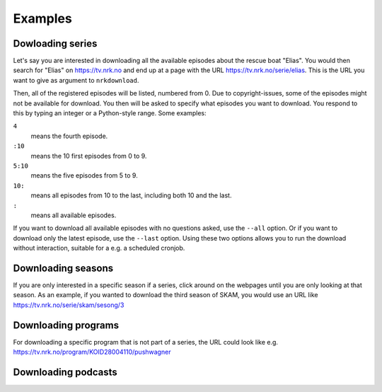 Examples
========

Dowloading series
-----------------

Let's say you are interested in downloading all the available episodes about
the rescue boat "Elias". You would then search for "Elias" on https://tv.nrk.no
and end up at a page with the URL https://tv.nrk.no/serie/elias. This is the
URL you want to give as argument to ``nrkdownload``.

Then, all of the registered episodes will be listed, numbered from 0.
Due to copyright-issues, some of the episodes might not be available for
download. You then will be asked to specify what episodes you want to
download. You respond to this by typing an integer or a Python-style range.
Some examples:

``4``
    means the fourth episode.
``:10``
    means the 10 first episodes from 0 to 9.
``5:10``
    means the five episodes from 5 to 9.
``10:``
    means all episodes from 10 to the last, including both 10 and the last.
``:``
    means all available episodes.


If you want to download all available episodes with no questions asked, use
the ``--all`` option. Or if you want to download only the latest episode, use
the ``--last`` option. Using these two options allows you to run the download
without interaction, suitable for a e.g. a scheduled cronjob.



Downloading seasons
-------------------

If you are only interested in a specific season if a series, click around on
the webpages until you are only looking at that season. As an example, if you
wanted to download the third season of SKAM, you would use an URL like
https://tv.nrk.no/serie/skam/sesong/3


Downloading programs
--------------------

For downloading a specific program that is not part of a series, the URL
could look like e.g. https://tv.nrk.no/program/KOID28004110/pushwagner


Downloading podcasts
--------------------
